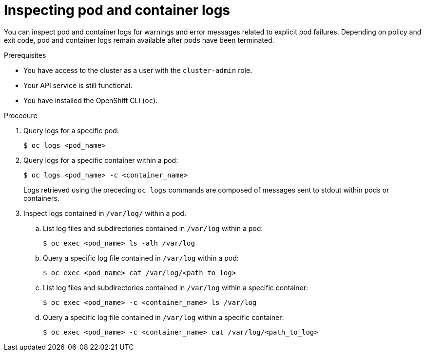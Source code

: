 // Module included in the following assemblies:
//
// * support/troubleshooting/investigating-pod-issues.adoc

[id="inspecting-pod-and-container-logs_{context}"]
= Inspecting pod and container logs

You can inspect pod and container logs for warnings and error messages related to explicit pod failures. Depending on policy and exit code, pod and container logs remain available after pods have been terminated.

.Prerequisites

* You have access to the cluster as a user with the `cluster-admin` role.
* Your API service is still functional.
* You have installed the OpenShift CLI (`oc`).

.Procedure

. Query logs for a specific pod:
+
[source,terminal]
----
$ oc logs <pod_name>
----

. Query logs for a specific container within a pod:
+
[source,terminal]
----
$ oc logs <pod_name> -c <container_name>
----
+
Logs retrieved using the preceding `oc logs` commands are composed of messages sent to stdout within pods or containers.

. Inspect logs contained in `/var/log/` within a pod.
.. List log files and subdirectories contained in `/var/log` within a pod:
+
[source,terminal]
----
$ oc exec <pod_name> ls -alh /var/log
----
+
.. Query a specific log file contained in `/var/log` within a pod:
+
[source,terminal]
----
$ oc exec <pod_name> cat /var/log/<path_to_log>
----
.. List log files and subdirectories contained in `/var/log` within a specific container:
+
[source,terminal]
----
$ oc exec <pod_name> -c <container_name> ls /var/log
----
+
.. Query a specific log file contained in `/var/log` within a specific container:
+
[source,terminal]
----
$ oc exec <pod_name> -c <container_name> cat /var/log/<path_to_log>
----
